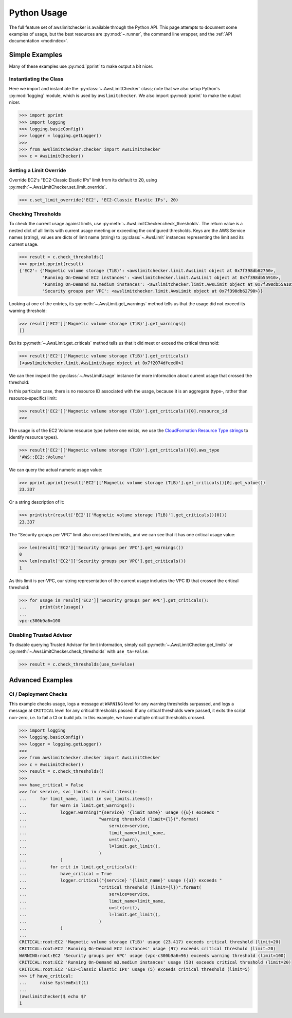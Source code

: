 
.. _python_usage:

Python Usage
=============

The full feature set of awslimitchecker is available through the Python API.
This page attempts to document some examples of usage, but the best resources are
:py:mod:`~.runner`, the command line wrapper, and the
:ref:`API documentation <modindex>`.

Simple Examples
----------------

Many of these examples use :py:mod:`pprint` to make output a bit nicer.

Instantiating the Class
++++++++++++++++++++++++

Here we import and instantiate the :py:class:`~.AwsLimitChecker` class; note that we also setup
Python's :py:mod:`logging` module, which is used by ``awslimitchecker``.
We also import :py:mod:`pprint` to make the output nicer.

.. code-block:: pycon

   >>> import pprint
   >>> import logging
   >>> logging.basicConfig()
   >>> logger = logging.getLogger()
   >>> 
   >>> from awslimitchecker.checker import AwsLimitChecker
   >>> c = AwsLimitChecker()

Setting a Limit Override
+++++++++++++++++++++++++

Override EC2's "EC2-Classic Elastic IPs" limit from its default to 20,
using :py:meth:`~.AwsLimitChecker.set_limit_override`.

.. code-block:: pycon

   >>> c.set_limit_override('EC2', 'EC2-Classic Elastic IPs', 20)

Checking Thresholds
++++++++++++++++++++

To check the current usage against limits, use :py:meth:`~.AwsLimitChecker.check_thresholds`. The
return value is a nested dict of all limits with current usage meeting or exceeding the configured thresholds.
Keys are the AWS Service names (string), values are dicts of limit name (string) to :py:class:`~.AwsLimit`
instances representing the limit and its current usage.

.. code-block:: pycon

   >>> result = c.check_thresholds()
   >>> pprint.pprint(result)
   {'EC2': {'Magnetic volume storage (TiB)': <awslimitchecker.limit.AwsLimit object at 0x7f398db62750>,
            'Running On-Demand EC2 instances': <awslimitchecker.limit.AwsLimit object at 0x7f398db55910>,
            'Running On-Demand m3.medium instances': <awslimitchecker.limit.AwsLimit object at 0x7f398db55a10>,
            'Security groups per VPC': <awslimitchecker.limit.AwsLimit object at 0x7f398db62790>}}

Looking at one of the entries, its :py:meth:`~.AwsLimit.get_warnings` method tells us that the usage
did not exceed its warning threshold:

.. code-block:: pycon

   >>> result['EC2']['Magnetic volume storage (TiB)'].get_warnings()
   []

But its :py:meth:`~.AwsLimit.get_criticals` method tells us that it did meet or exceed the critical threshold:

.. code-block:: pycon

   >>> result['EC2']['Magnetic volume storage (TiB)'].get_criticals()
   [<awslimitchecker.limit.AwsLimitUsage object at 0x7f2074dfeed0>]

We can then inspect the :py:class:`~.AwsLimitUsage` instance for more information about current usage
that crossed the threshold:

In this particular case, there is no resource ID associated with the usage, because it is an aggregate
(type-, rather than resource-specific) limit:

.. code-block:: pycon

   >>> result['EC2']['Magnetic volume storage (TiB)'].get_criticals()[0].resource_id
   >>> 

The usage is of the EC2 Volume resource type (where one exists, we use the
`CloudFormation Resource Type strings <http://docs.aws.amazon.com/AWSCloudFormation/latest/UserGuide/aws-template-resource-type-ref.html>`_ to identify resource types).

.. code-block:: pycon

   >>> result['EC2']['Magnetic volume storage (TiB)'].get_criticals()[0].aws_type
   'AWS::EC2::Volume'

We can query the actual numeric usage value:

.. code-block:: pycon

   >>> pprint.pprint(result['EC2']['Magnetic volume storage (TiB)'].get_criticals()[0].get_value())
   23.337

Or a string description of it:

.. code-block:: pycon

   >>> print(str(result['EC2']['Magnetic volume storage (TiB)'].get_criticals()[0]))
   23.337

The "Security groups per VPC" limit also crossed thresholds, and we can see that it has one
critical usage value:

.. code-block:: pycon

   >>> len(result['EC2']['Security groups per VPC'].get_warnings())
   0
   >>> len(result['EC2']['Security groups per VPC'].get_criticals())
   1

As this limit is per-VPC, our string representation of the current usage includes the VPC ID that
crossed the critical threshold:

.. code-block:: pycon

   >>> for usage in result['EC2']['Security groups per VPC'].get_criticals():
   ...     print(str(usage))
   ... 
   vpc-c300b9a6=100

Disabling Trusted Advisor
++++++++++++++++++++++++++

To disable querying Trusted Advisor for limit information, simply call :py:meth:`~.AwsLimitChecker.get_limits`
or :py:meth:`~.AwsLimitChecker.check_thresholds` with ``use_ta=False``:

.. code-block:: pycon

   >>> result = c.check_thresholds(use_ta=False)

Advanced Examples
------------------

CI / Deployment Checks
+++++++++++++++++++++++

This example checks usage, logs a message at ``WARNING`` level for any warning thresholds surpassed,
and logs a message at ``CRITICAL`` level for any critical thresholds passed. If any critical thresholds
were passed, it exits the script non-zero, i.e. to fail a CI or build job. In this example, we have
multiple critical thresholds crossed.

.. code-block:: pycon

   >>> import logging
   >>> logging.basicConfig()
   >>> logger = logging.getLogger()
   >>> 
   >>> from awslimitchecker.checker import AwsLimitChecker
   >>> c = AwsLimitChecker()
   >>> result = c.check_thresholds()
   >>> 
   >>> have_critical = False
   >>> for service, svc_limits in result.items():
   ...     for limit_name, limit in svc_limits.items():
   ...         for warn in limit.get_warnings():
   ...             logger.warning("{service} '{limit_name}' usage ({u}) exceeds "
   ...                            "warning threshold (limit={l})".format(
   ...                                service=service,
   ...                                limit_name=limit_name,
   ...                                u=str(warn),
   ...                                l=limit.get_limit(),
   ...                            )
   ...             )
   ...         for crit in limit.get_criticals():
   ...             have_critical = True
   ...             logger.critical("{service} '{limit_name}' usage ({u}) exceeds "
   ...                            "critical threshold (limit={l})".format(
   ...                                service=service,
   ...                                limit_name=limit_name,
   ...                                u=str(crit),
   ...                                l=limit.get_limit(),
   ...                            )
   ...             )
   ... 
   CRITICAL:root:EC2 'Magnetic volume storage (TiB)' usage (23.417) exceeds critical threshold (limit=20)
   CRITICAL:root:EC2 'Running On-Demand EC2 instances' usage (97) exceeds critical threshold (limit=20)
   WARNING:root:EC2 'Security groups per VPC' usage (vpc-c300b9a6=96) exceeds warning threshold (limit=100)
   CRITICAL:root:EC2 'Running On-Demand m3.medium instances' usage (53) exceeds critical threshold (limit=20)
   CRITICAL:root:EC2 'EC2-Classic Elastic IPs' usage (5) exceeds critical threshold (limit=5)
   >>> if have_critical:
   ...     raise SystemExit(1)
   ... 
   (awslimitchecker)$ echo $?
   1
